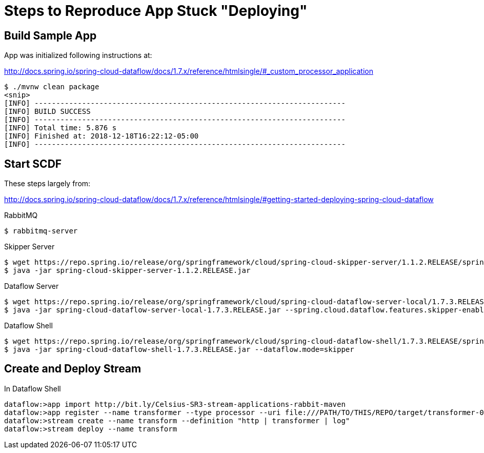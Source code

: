 = Steps to Reproduce App Stuck "Deploying"

== Build Sample App

App was initialized following instructions at:

http://docs.spring.io/spring-cloud-dataflow/docs/1.7.x/reference/htmlsingle/#_custom_processor_application

----
$ ./mvnw clean package
<snip>
[INFO] ------------------------------------------------------------------------
[INFO] BUILD SUCCESS
[INFO] ------------------------------------------------------------------------
[INFO] Total time: 5.876 s
[INFO] Finished at: 2018-12-18T16:22:12-05:00
[INFO] ------------------------------------------------------------------------
----

== Start SCDF

These steps largely from:

http://docs.spring.io/spring-cloud-dataflow/docs/1.7.x/reference/htmlsingle/#getting-started-deploying-spring-cloud-dataflow

.RabbitMQ
----
$ rabbitmq-server
----

.Skipper Server
----
$ wget https://repo.spring.io/release/org/springframework/cloud/spring-cloud-skipper-server/1.1.2.RELEASE/spring-cloud-skipper-server-1.1.2.RELEASE.jar
$ java -jar spring-cloud-skipper-server-1.1.2.RELEASE.jar
----

.Dataflow Server
----
$ wget https://repo.spring.io/release/org/springframework/cloud/spring-cloud-dataflow-server-local/1.7.3.RELEASE/spring-cloud-dataflow-server-local-1.7.3.RELEASE.jar
$ java -jar spring-cloud-dataflow-server-local-1.7.3.RELEASE.jar --spring.cloud.dataflow.features.skipper-enabled=true
----

.Dataflow Shell
----
$ wget https://repo.spring.io/release/org/springframework/cloud/spring-cloud-dataflow-shell/1.7.3.RELEASE/spring-cloud-dataflow-shell-1.7.3.RELEASE.jar
$ java -jar spring-cloud-dataflow-shell-1.7.3.RELEASE.jar --dataflow.mode=skipper
----

== Create and Deploy Stream

.In Dataflow Shell
----
dataflow:>app import http://bit.ly/Celsius-SR3-stream-applications-rabbit-maven
dataflow:>app register --name transformer --type processor --uri file:///PATH/TO/THIS/REPO/target/transformer-0.0.1-SNAPSHOT.jar
dataflow:>stream create --name transform --definition "http | transformer | log"
dataflow:>stream deploy --name transform
----
